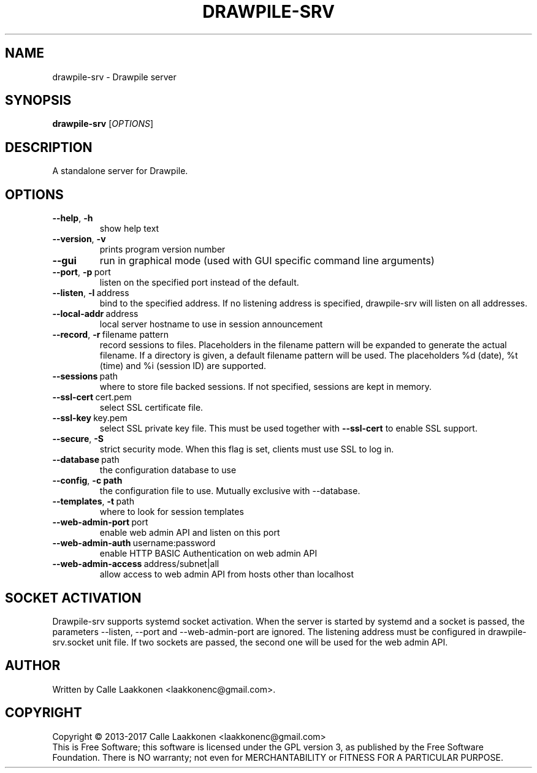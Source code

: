 .\" Drawpile is free software: you can redistribute it and/or modify
.\" it under the terms of the GNU General Public License as published by
.\" the Free Software Foundation, either version 3 of the License, or
.\" (at your option) any later version.
.\" 
.\" Drawpile is distributed in the hope that it will be useful,
.\" but WITHOUT ANY WARRANTY; without even the implied warranty of
.\" MERCHANTABILITY or FITNESS FOR A PARTICULAR PURPOSE.  See the
.\" GNU General Public License for more details.
.\" 
.\" You should have received a copy of the GNU General Public License
.\" along with Drawpile.  If not, see <http://www.gnu.org/licenses/>.
.
.TH DRAWPILE-SRV 1 "2017" "drawpile-srv" "Drawpile standalone server"
.
.SH NAME
drawpile-srv \- Drawpile server
.
.SH SYNOPSIS
.
.B drawpile-srv
[\fIOPTIONS\fR]
.
.SH DESCRIPTION
A standalone server for Drawpile.
.
.SH OPTIONS
.
.TP
.BR --help , \ -h
show help text
.TP
.BR --version , \ -v
prints program version number
.TP
.BR --gui\ 
run in graphical mode (used with GUI specific command line arguments)
.TP
.BR --port , \ -p\  port
listen on the specified port instead of the default.
.TP
.BR --listen , \ -l\  address 
bind to the specified address. If no listening address is specified,
drawpile-srv will listen on all addresses.
.TP
.BR --local-addr\  address
local server hostname to use in session announcement
.TP
.BR --record , \ -r\  filename\ pattern
record sessions to files. Placeholders in the filename pattern will be expanded
to generate the actual filename. If a directory is given, a default filename pattern
will be used. The placeholders %d (date), %t (time) and %i (session ID) are supported.
.TP
.BR --sessions\  path
where to store file backed sessions. If not specified, sessions are kept in memory.
.TP
.BR --ssl-cert\  cert.pem
select SSL certificate file.
.TP
.BR --ssl-key\  key.pem
select SSL private key file. This must be used together with
.B --ssl-cert
to enable SSL support.
.TP
.BR --secure , \ -S
strict security mode. When this flag is set, clients must use SSL to log in.
.TP
.BR --database\  path
the configuration database to use
.TP
.BR --config , \ -c \  path
the configuration file to use. Mutually exclusive with --database.
.TP
.BR --templates , \ -t\  path
where to look for session templates
.TP
.BR --web-admin-port\  port  
enable web admin API and listen on this port
.TP
.BR --web-admin-auth\  username:password  
enable HTTP BASIC Authentication on web admin API
.TP
.BR --web-admin-access\  address/subnet|all 
allow access to web admin API from hosts other than localhost

.
.SH SOCKET ACTIVATION
.
Drawpile-srv supports systemd socket activation. When the server is started by systemd and a socket is passed, the parameters
--listen, --port and --web-admin-port are ignored. The listening address must be configured in drawpile-srv.socket unit file.
If two sockets are passed, the second one will be used for the web admin API.

.
.SH AUTHOR
.
Written by Calle Laakkonen <laakkonenc@gmail.com>.
.
.SH COPYRIGHT
.
Copyright \(co 2013-2017 Calle Laakkonen <laakkonenc@gmail.com>
.br
This is Free Software; this software is licensed under the GPL version 3, as published by the Free Software Foundation.
There is NO warranty; not even for MERCHANTABILITY or FITNESS FOR A PARTICULAR PURPOSE.

